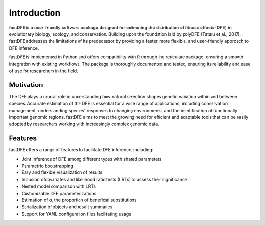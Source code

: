 .. _introduction:

Introduction
============
fastDFE is a user-friendly software package designed for estimating the distribution of fitness effects (DFE) in evolutionary biology, ecology, and conservation. Building upon the foundation laid by polyDFE (Tataru et al., 2017), fastDFE addresses the limitations of its predecessor by providing a faster, more flexible, and user-friendly approach to DFE inference.

fastDFE is implemented in Python and offers compatibility with R through the reticulate package, ensuring a smooth integration with existing workflows. The package is thoroughly documented and tested, ensuring its reliability and ease of use for researchers in the field.

Motivation
----------
The DFE plays a crucial role in understanding how natural selection shapes genetic variation within and between species. Accurate estimation of the DFE is essential for a wide range of applications, including conservation management, understanding species' responses to changing environments, and the identification of functionally important genomic regions. fastDFE aims to meet the growing need for efficient and adaptable tools that can be easily adopted by researchers working with increasingly complex genomic data.

Features
--------
fastDFE offers a range of features to facilitate DFE inference, including:

* Joint inference of DFE among different types with shared parameters
* Parametric bootstrapping
* Easy and flexible visualization of results
* Inclusion ofcovariates and likelihood ratio tests (LRTs) to assess their significance
* Nested model comparison with LRTs
* Customizable DFE parameterizations
* Estimation of α, the proportion of beneficial substitutions
* Serialization of objects and result summaries
* Support for YAML configuration files facilitating usage
